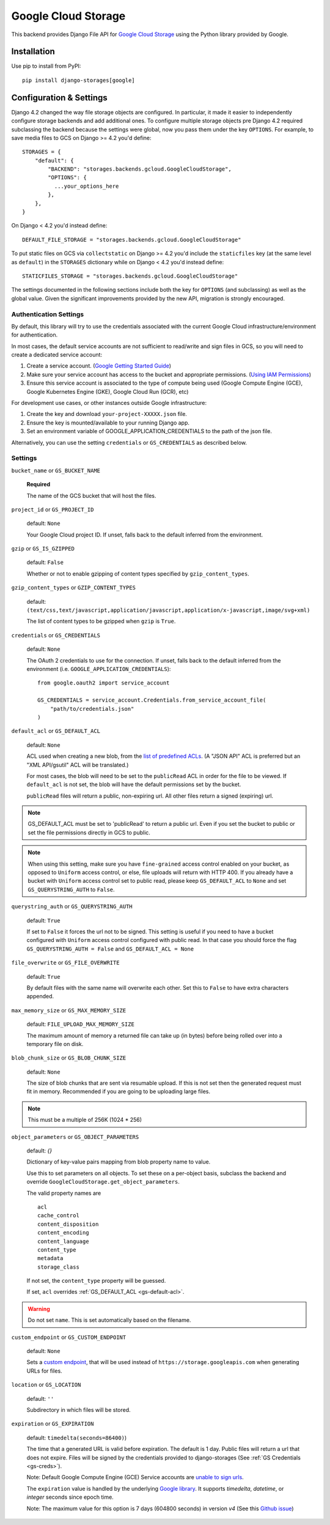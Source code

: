 Google Cloud Storage
====================

This backend provides Django File API for `Google Cloud Storage <https://cloud.google.com/storage/>`_
using the Python library provided by Google.


Installation
------------

Use pip to install from PyPI::

    pip install django-storages[google]

Configuration & Settings
------------------------

Django 4.2 changed the way file storage objects are configured. In particular, it made it easier to independently configure
storage backends and add additional ones. To configure multiple storage objects pre Django 4.2 required subclassing the backend
because the settings were global, now you pass them under the key ``OPTIONS``. For example, to save media files to GCS on Django
>= 4.2 you'd define::


  STORAGES = {
      "default": {
          "BACKEND": "storages.backends.gcloud.GoogleCloudStorage",
          "OPTIONS": {
            ...your_options_here
          },
      },
  }

On Django < 4.2 you'd instead define::

    DEFAULT_FILE_STORAGE = "storages.backends.gcloud.GoogleCloudStorage"

To put static files on GCS via ``collectstatic`` on Django >= 4.2 you'd include the ``staticfiles`` key (at the same level as
``default``) in the ``STORAGES`` dictionary while on Django < 4.2 you'd instead define::

    STATICFILES_STORAGE = "storages.backends.gcloud.GoogleCloudStorage"

The settings documented in the following sections include both the key for ``OPTIONS`` (and subclassing) as
well as the global value. Given the significant improvements provided by the new API, migration is strongly encouraged.

Authentication Settings
~~~~~~~~~~~~~~~~~~~~~~~
By default, this library will try to use the credentials associated with the
current Google Cloud infrastructure/environment for authentication.

In most cases, the default service accounts are not sufficient to read/write and sign files in GCS, so you will need to create a dedicated service account:

#. Create a service account. (`Google Getting Started Guide <https://cloud.google.com/docs/authentication/getting-started>`__)
#. Make sure your service account has access to the bucket and appropriate permissions. (`Using IAM Permissions <https://cloud.google.com/storage/docs/access-control/using-iam-permissions>`__)
#. Ensure this service account is associated to the type of compute being used (Google Compute Engine (GCE), Google Kubernetes Engine (GKE), Google Cloud Run (GCR), etc)

For development use cases, or other instances outside Google infrastructure:

#. Create the key and download ``your-project-XXXXX.json`` file.
#. Ensure the key is mounted/available to your running Django app.
#. Set an environment variable of GOOGLE_APPLICATION_CREDENTIALS to the path of the json file.

Alternatively, you can use the setting ``credentials`` or ``GS_CREDENTIALS`` as described below.


Settings
~~~~~~~~

``bucket_name`` or ``GS_BUCKET_NAME``

  **Required**

  The name of the GCS bucket that will host the files.

``project_id`` or ``GS_PROJECT_ID``

  default: ``None``

  Your Google Cloud project ID. If unset, falls back to the default inferred from the environment.

``gzip`` or ``GS_IS_GZIPPED``

  default: ``False``

  Whether or not to enable gzipping of content types specified by ``gzip_content_types``.

``gzip_content_types`` or ``GZIP_CONTENT_TYPES``

  default: ``(text/css,text/javascript,application/javascript,application/x-javascript,image/svg+xml)``

  The list of content types to be gzipped when ``gzip`` is ``True``.

.. _gs-creds:

``credentials`` or ``GS_CREDENTIALS``

  default: ``None``

  The OAuth 2 credentials to use for the connection. If unset, falls back to the default inferred from the environment
  (i.e. ``GOOGLE_APPLICATION_CREDENTIALS``)::

    from google.oauth2 import service_account

    GS_CREDENTIALS = service_account.Credentials.from_service_account_file(
        "path/to/credentials.json"
    )

.. _gs-default-acl:

``default_acl`` or ``GS_DEFAULT_ACL``

  default: ``None``

  ACL used when creating a new blob, from the
  `list of predefined ACLs <https://cloud.google.com/storage/docs/access-control/lists#predefined-acl>`_.
  (A "JSON API" ACL is preferred but an "XML API/gsutil" ACL will be
  translated.)

  For most cases, the blob will need to be set to the ``publicRead`` ACL in order for the file to be viewed.
  If ``default_acl`` is not set, the blob will have the default permissions set by the bucket.

  ``publicRead`` files will return a public, non-expiring url. All other files return
  a signed (expiring) url.

.. note::
   GS_DEFAULT_ACL must be set to 'publicRead' to return a public url. Even if you set
   the bucket to public or set the file permissions directly in GCS to public.

.. note::
    When using this setting, make sure you have ``fine-grained`` access control enabled on your bucket,
    as opposed to ``Uniform`` access control, or else, file  uploads will return with HTTP 400. If you
    already have a bucket with ``Uniform`` access control set to public read, please keep
    ``GS_DEFAULT_ACL`` to ``None`` and set ``GS_QUERYSTRING_AUTH`` to ``False``.

``querystring_auth`` or ``GS_QUERYSTRING_AUTH``

  default: ``True``

  If set to ``False`` it forces the url not to be signed. This setting is useful if you need to have a
  bucket configured with ``Uniform`` access control configured with public read. In that case you should
  force the flag ``GS_QUERYSTRING_AUTH = False`` and ``GS_DEFAULT_ACL = None``

``file_overwrite`` or ``GS_FILE_OVERWRITE``

  default: ``True``

  By default files with the same name will overwrite each other. Set this to ``False`` to have extra characters appended.

``max_memory_size`` or ``GS_MAX_MEMORY_SIZE``

  default: ``FILE_UPLOAD_MAX_MEMORY_SIZE``

  The maximum amount of memory a returned file can take up (in bytes) before being
  rolled over into a temporary file on disk.

``blob_chunk_size`` or ``GS_BLOB_CHUNK_SIZE``

  default: ``None``

  The size of blob chunks that are sent via resumable upload. If this is not set then the generated request
  must fit in memory. Recommended if you are going to be uploading large files.

.. note::

   This must be a multiple of 256K (1024 * 256)

``object_parameters`` or ``GS_OBJECT_PARAMETERS``

  default: `{}`

  Dictionary of key-value pairs mapping from blob property name to value.

  Use this to set parameters on all objects. To set these on a per-object
  basis, subclass the backend and override ``GoogleCloudStorage.get_object_parameters``.

  The valid property names are ::

    acl
    cache_control
    content_disposition
    content_encoding
    content_language
    content_type
    metadata
    storage_class

  If not set, the ``content_type`` property will be guessed.

  If set, ``acl`` overrides :ref:`GS_DEFAULT_ACL <gs-default-acl>`.

.. warning::

   Do not set ``name``. This is set automatically based on the filename.

``custom_endpoint`` or ``GS_CUSTOM_ENDPOINT``

  default: ``None``

  Sets a `custom endpoint <https://cloud.google.com/storage/docs/request-endpoints>`_,
  that will be used instead of ``https://storage.googleapis.com`` when generating URLs for files.

``location`` or ``GS_LOCATION``

  default: ``''``

  Subdirectory in which files will be stored.

``expiration`` or ``GS_EXPIRATION``

  default: ``timedelta(seconds=86400)``)

  The time that a generated URL is valid before expiration. The default is 1 day.
  Public files will return a url that does not expire. Files will be signed by
  the credentials provided to django-storages (See :ref:`GS Credentials <gs-creds>`).

  Note: Default Google Compute Engine (GCE) Service accounts are
  `unable to sign urls <https://googlecloudplatform.github.io/google-cloud-python/latest/storage/blobs.html#google.cloud.storage.blob.Blob.generate_signed_url>`_.

  The ``expiration`` value is handled by the underlying `Google library  <https://googlecloudplatform.github.io/google-cloud-python/latest/storage/blobs.html#google.cloud.storage.blob.Blob.generate_signed_url>`_.
  It supports `timedelta`, `datetime`, or `integer` seconds since epoch time.

  Note: The maximum value for this option is 7 days (604800 seconds) in version `v4` (See this `Github issue  <https://github.com/googleapis/python-storage/issues/456#issuecomment-856884993>`_)
